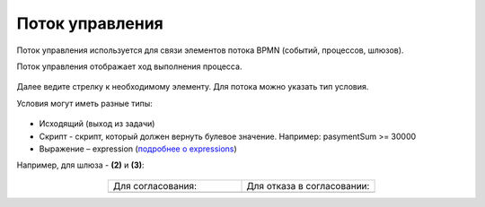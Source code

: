 Поток управления 
================

.. _sequential flow:

Поток управления используется для связи элементов потока BPMN (событий, процессов, шлюзов).

Поток управления отображает ход выполнения процесса. 

 .. image:: _static/92.png
       :width: 200
       :align: center

Далее ведите стрелку к необходимому элементу. Для потока можно указать тип условия.

Условия могут иметь разные типы:

 .. image:: _static/64.png
       :width: 300
       :align: center

*	Исходящий (выход из задачи)
*	Скрипт - скрипт, который должен вернуть булевое значение. Например: pasymentSum >= 30000
*	Выражение – expression (`подробнее о expressions <https://docs.camunda.io/docs/components/concepts/expressions/>`_)

Например, для шлюза - **(2)** и **(3)**:

 .. image:: _static/63.png
       :width: 300
       :align: center

.. list-table::
      :widths: 5 5
      :align: center
      :class: tight-table 

      * - Для согласования:
        - Для отказа в согласовании:
      * - 
               .. image:: _static/65.png
                :width: 300
                :align: center

        - 
               .. image:: _static/66.png
                :width: 300
                :align: center
